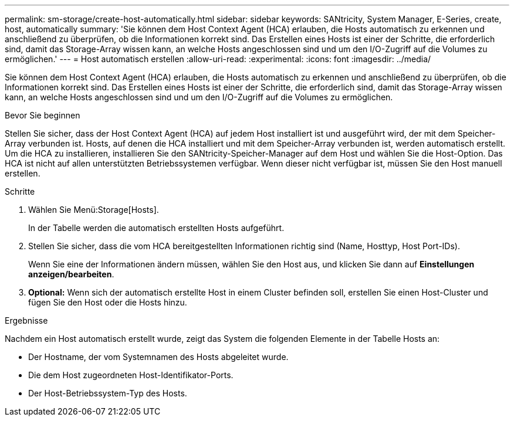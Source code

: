 ---
permalink: sm-storage/create-host-automatically.html 
sidebar: sidebar 
keywords: SANtricity, System Manager, E-Series, create, host, automatically 
summary: 'Sie können dem Host Context Agent (HCA) erlauben, die Hosts automatisch zu erkennen und anschließend zu überprüfen, ob die Informationen korrekt sind. Das Erstellen eines Hosts ist einer der Schritte, die erforderlich sind, damit das Storage-Array wissen kann, an welche Hosts angeschlossen sind und um den I/O-Zugriff auf die Volumes zu ermöglichen.' 
---
= Host automatisch erstellen
:allow-uri-read: 
:experimental: 
:icons: font
:imagesdir: ../media/


[role="lead"]
Sie können dem Host Context Agent (HCA) erlauben, die Hosts automatisch zu erkennen und anschließend zu überprüfen, ob die Informationen korrekt sind. Das Erstellen eines Hosts ist einer der Schritte, die erforderlich sind, damit das Storage-Array wissen kann, an welche Hosts angeschlossen sind und um den I/O-Zugriff auf die Volumes zu ermöglichen.

.Bevor Sie beginnen
Stellen Sie sicher, dass der Host Context Agent (HCA) auf jedem Host installiert ist und ausgeführt wird, der mit dem Speicher-Array verbunden ist. Hosts, auf denen die HCA installiert und mit dem Speicher-Array verbunden ist, werden automatisch erstellt. Um die HCA zu installieren, installieren Sie den SANtricity-Speicher-Manager auf dem Host und wählen Sie die Host-Option. Das HCA ist nicht auf allen unterstützten Betriebssystemen verfügbar. Wenn dieser nicht verfügbar ist, müssen Sie den Host manuell erstellen.

.Schritte
. Wählen Sie Menü:Storage[Hosts].
+
In der Tabelle werden die automatisch erstellten Hosts aufgeführt.

. Stellen Sie sicher, dass die vom HCA bereitgestellten Informationen richtig sind (Name, Hosttyp, Host Port-IDs).
+
Wenn Sie eine der Informationen ändern müssen, wählen Sie den Host aus, und klicken Sie dann auf *Einstellungen anzeigen/bearbeiten*.

. *Optional:* Wenn sich der automatisch erstellte Host in einem Cluster befinden soll, erstellen Sie einen Host-Cluster und fügen Sie den Host oder die Hosts hinzu.


.Ergebnisse
Nachdem ein Host automatisch erstellt wurde, zeigt das System die folgenden Elemente in der Tabelle Hosts an:

* Der Hostname, der vom Systemnamen des Hosts abgeleitet wurde.
* Die dem Host zugeordneten Host-Identifikator-Ports.
* Der Host-Betriebssystem-Typ des Hosts.

